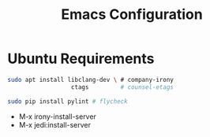 #+Title: Emacs Configuration

* Ubuntu Requirements

#+BEGIN_SRC sh
sudo apt install libclang-dev \ # company-irony
                  ctags         # counsel-etags

sudo pip install pylint # flycheck
#+END_SRC

- M-x irony-install-server
- M-x jedi:install-server
